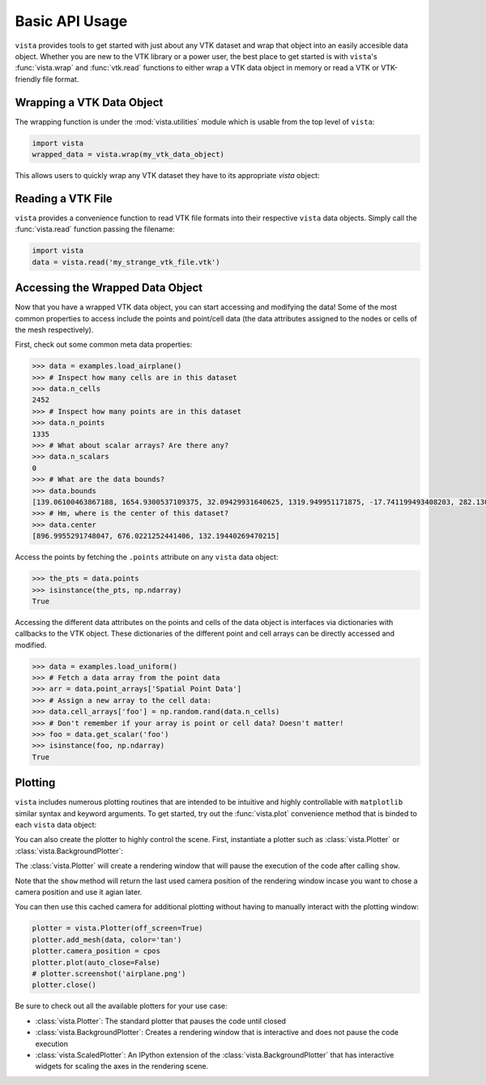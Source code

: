 Basic API Usage
===============

``vista`` provides tools to get started with just about any VTK dataset
and wrap that object into an easily accesible data object.
Whether you are new to the VTK library or a power user, the best place to
get started is with ``vista``'s :func:`vista.wrap` and :func:`vtk.read`
functions to either wrap a VTK data object in memory or read a VTK or
VTK-friendly file format.

Wrapping a VTK Data Object
~~~~~~~~~~~~~~~~~~~~~~~~~~

The wrapping function is under the :mod:`vista.utilities` module which is
usable from the top level of ``vista``:

.. code-block:: python

    import vista
    wrapped_data = vista.wrap(my_vtk_data_object)


This allows users to quickly wrap any VTK dataset they have to its appropriate
`vista` object:

.. testcode:: python

    import vtk
    import vista
    stuff = vtk.vtkPolyData()
    better = vista.wrap(stuff)


Reading a VTK File
~~~~~~~~~~~~~~~~~~

``vista`` provides a convenience function to read VTK file formats into their
respective ``vista`` data objects. Simply call the :func:`vista.read` function
passing the filename:

.. code-block:: python

    import vista
    data = vista.read('my_strange_vtk_file.vtk')


Accessing the Wrapped Data Object
~~~~~~~~~~~~~~~~~~~~~~~~~~~~~~~~~

Now that you have a wrapped VTK data object, you can start accessing and
modifying the data! Some of the most common properties to access include the
points and point/cell data (the data attributes assigned to the nodes or cells
of the mesh respectively).

First, check out some common meta data properties:

.. testcode:: python

    import vista
    from vista import examples
    import numpy as np

.. code-block:: python

    >>> data = examples.load_airplane()
    >>> # Inspect how many cells are in this dataset
    >>> data.n_cells
    2452
    >>> # Inspect how many points are in this dataset
    >>> data.n_points
    1335
    >>> # What about scalar arrays? Are there any?
    >>> data.n_scalars
    0
    >>> # What are the data bounds?
    >>> data.bounds
    [139.06100463867188, 1654.9300537109375, 32.09429931640625, 1319.949951171875, -17.741199493408203, 282.1300048828125]
    >>> # Hm, where is the center of this dataset?
    >>> data.center
    [896.9955291748047, 676.0221252441406, 132.19440269470215]



Access the points by fetching the ``.points`` attribute on any
``vista`` data object:

.. code-block:: python

    >>> the_pts = data.points
    >>> isinstance(the_pts, np.ndarray)
    True

Accessing the different data attributes on the points and cells of the data
object is interfaces via dictionaries with callbacks to the VTK object.
These dictionaries of the different point and cell arrays can be directly
accessed and modified.

.. code-block:: python

    >>> data = examples.load_uniform()
    >>> # Fetch a data array from the point data
    >>> arr = data.point_arrays['Spatial Point Data']
    >>> # Assign a new array to the cell data:
    >>> data.cell_arrays['foo'] = np.random.rand(data.n_cells)
    >>> # Don't remember if your array is point or cell data? Doesn't matter!
    >>> foo = data.get_scalar('foo')
    >>> isinstance(foo, np.ndarray)
    True


Plotting
~~~~~~~~

``vista`` includes numerous plotting routines that are intended to be intuitive
and highly controllable with ``matplotlib`` similar syntax and keyword
arguments.
To get started, try out the :func:`vista.plot` convenience method that is binded
to each ``vista`` data object:


.. testcode:: python

    import vista
    from vista import examples

    data = examples.load_airplane()
    data.plot(screenshot='airplane.png')


.. image:: ../images/auto-generated/airplane.png


You can also create the plotter to highly control the scene. First, instantiate
a plotter such as :class:`vista.Plotter` or :class:`vista.BackgroundPlotter`:

The :class:`vista.Plotter` will create a rendering window that will pause the
execution of the code after calling ``show``.

.. testcode:: python

    plotter = vista.Plotter()  # instantiate the plotter
    plotter.add_mesh(data)    # add a dataset to the scene
    cpos = plotter.show()     # show the rendering window


Note that the ``show`` method will return the last used camera position of the
rendering window incase you want to chose a camera position and use it agian
later.

You can then use this cached camera for additional plotting without having to
manually interact with the plotting window:

.. code-block:: python

    plotter = vista.Plotter(off_screen=True)
    plotter.add_mesh(data, color='tan')
    plotter.camera_position = cpos
    plotter.plot(auto_close=False)
    # plotter.screenshot('airplane.png')
    plotter.close()


Be sure to check out all the available plotters for your use case:

* :class:`vista.Plotter`: The standard plotter that pauses the code until closed
* :class:`vista.BackgroundPlotter`: Creates a rendering window that is interactive and does not pause the code execution
* :class:`vista.ScaledPlotter`: An IPython extension of the :class:`vista.BackgroundPlotter` that has interactive widgets for scaling the axes in the rendering scene.
